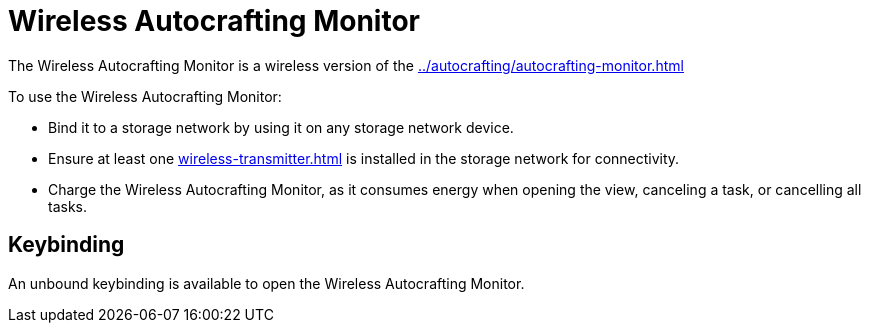 = Wireless Autocrafting Monitor
:icon: wireless-autocrafting-monitor.png
:from: v1.2.1

The {doctitle} is a wireless version of the xref:../autocrafting/autocrafting-monitor.adoc[]

To use the {doctitle}:

- Bind it to a storage network by using it on any storage network device.
- Ensure at least one xref:wireless-transmitter.adoc[] is installed in the storage network for connectivity.
- Charge the {doctitle}, as it consumes energy when opening the view, canceling a task, or cancelling all tasks.

== Keybinding

An unbound keybinding is available to open the {doctitle}.
